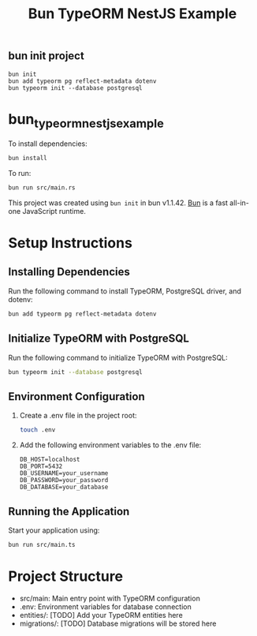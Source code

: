 #+TITLE: Bun TypeORM NestJS Example

** bun init project

#+begin_src shell
bun init
bun add typeorm pg reflect-metadata dotenv
bun typeorm init --database postgresql
#+end_src

* bun_typeorm_nestjs_example
:PROPERTIES:
:CUSTOM_ID: bun_typeorm_nestjs_example
:END:
To install dependencies:

#+begin_src sh
bun install
#+end_src

To run:

#+begin_src sh
bun run src/main.rs
#+end_src

This project was created using =bun init= in bun v1.1.42.
[[https://bun.sh][Bun]] is a fast all-in-one JavaScript runtime.

* Setup Instructions

** Installing Dependencies

   Run the following command to install TypeORM, PostgreSQL driver, and dotenv:

   #+BEGIN_SRC bash
   bun add typeorm pg reflect-metadata dotenv
   #+END_SRC

** Initialize TypeORM with PostgreSQL

   Run the following command to initialize TypeORM with PostgreSQL:

   #+BEGIN_SRC bash
   bun typeorm init --database postgresql
   #+END_SRC

** Environment Configuration

   1. Create a .env file in the project root:

      #+BEGIN_SRC bash
      touch .env
      #+END_SRC

   2. Add the following environment variables to the .env file:

      #+BEGIN_SRC
      DB_HOST=localhost
      DB_PORT=5432
      DB_USERNAME=your_username
      DB_PASSWORD=your_password
      DB_DATABASE=your_database
      #+END_SRC

** Running the Application

   Start your application using:

   #+BEGIN_SRC bash
   bun run src/main.ts
   #+END_SRC

* Project Structure

  - src/main: Main entry point with TypeORM configuration
  - .env: Environment variables for database connection
  - entities/: [TODO] Add your TypeORM entities here
  - migrations/: [TODO] Database migrations will be stored here
